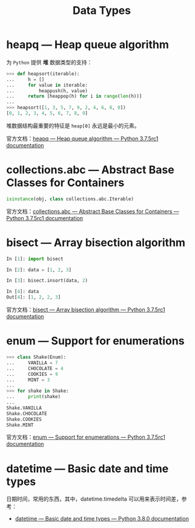 #+TITLE:      Data Types

* 目录                                                    :TOC_4_gh:noexport:
- [[#heapq--heap-queue-algorithm][heapq — Heap queue algorithm]]
- [[#collectionsabc--abstract-base-classes-for-containers][collections.abc — Abstract Base Classes for Containers]]
- [[#bisect--array-bisection-algorithm][bisect — Array bisection algorithm]]
- [[#enum--support-for-enumerations][enum — Support for enumerations]]
- [[#datetime--basic-date-and-time-types][datetime — Basic date and time types]]

* heapq — Heap queue algorithm
  为 ~Python~ 提供 *堆* 数据类型的支持：
  #+BEGIN_SRC python
    >>> def heapsort(iterable):
    ...     h = []
    ...     for value in iterable:
    ...         heappush(h, value)
    ...     return [heappop(h) for i in range(len(h))]
    ...
    >>> heapsort([1, 3, 5, 7, 9, 2, 4, 6, 8, 0])
    [0, 1, 2, 3, 4, 5, 6, 7, 8, 9]
  #+END_SRC

  堆数据结构最重要的特征是 ~heap[0]~ 永远是最小的元素。

  官方文档：[[https://docs.python.org/3/library/heapq.html][heapq — Heap queue algorithm — Python 3.7.5rc1 documentation]]

* collections.abc — Abstract Base Classes for Containers
  #+BEGIN_SRC python
    isinstance(obj, class collections.abc.Iterable)
  #+END_SRC  

  官方文档：[[https://docs.python.org/3/library/collections.abc.html][collections.abc — Abstract Base Classes for Containers — Python 3.7.5rc1 documentation]]

* bisect — Array bisection algorithm
  #+BEGIN_SRC python
    In [1]: import bisect

    In [2]: data = [1, 2, 3]

    In [3]: bisect.insort(data, 2)

    In [4]: data
    Out[4]: [1, 2, 2, 3]
  #+END_SRC

  官方文档：[[https://docs.python.org/3/library/bisect.html][bisect — Array bisection algorithm — Python 3.7.5rc1 documentation]]

* enum — Support for enumerations
  #+BEGIN_SRC python
    >>> class Shake(Enum):
    ...     VANILLA = 7
    ...     CHOCOLATE = 4
    ...     COOKIES = 9
    ...     MINT = 3
    ...
    >>> for shake in Shake:
    ...     print(shake)
    ...
    Shake.VANILLA
    Shake.CHOCOLATE
    Shake.COOKIES
    Shake.MINT
  #+END_SRC

  官方文档：[[https://docs.python.org/3/library/enum.html][enum — Support for enumerations — Python 3.7.5rc1 documentation]]

* datetime — Basic date and time types
  日期时间，常用的东西，其中，datetime.timedelta 可以用来表示时间差，参考：
  + [[https://docs.python.org/3/library/datetime.html][datetime — Basic date and time types — Python 3.8.0 documentation]]

